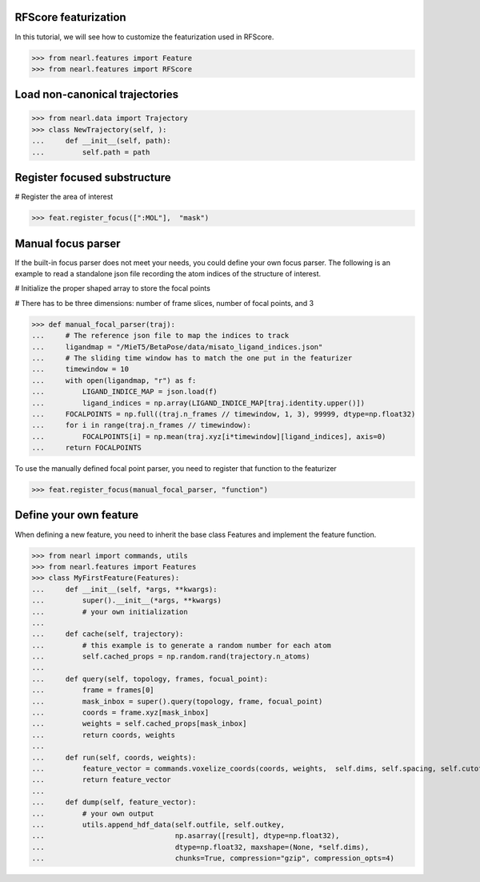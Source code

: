 .. Tutorials
.. =========


RFScore featurization
---------------------
In this tutorial, we will see how to customize the featurization used in RFScore.


>>> from nearl.features import Feature
>>> from nearl.features import RFScore


Load non-canonical trajectories
-------------------------------

>>> from nearl.data import Trajectory
>>> class NewTrajectory(self, ):
...     def __init__(self, path):
...         self.path = path





.. Register a feature
.. ------------------
.. View the example project featurizing a small subset of the [PDBbind](http://www.pdbbind.org.cn/) dataset
.. [in this script](https://github.com/miemiemmmm/BetaPose/blob/master/scripts/prepare_pdbbind.py)


Register focused substructure
-----------------------------

# Register the area of interest

>>> feat.register_focus([":MOL"],  "mask")


Manual focus parser
-------------------

If the built-in focus parser does not meet your needs, you could define your own focus parser. 
The following is an example to read a standalone json file recording the atom indices of the structure of interest. 

# Initialize the proper shaped array to store the focal points

# There has to be three dimensions: number of frame slices, number of focal points, and 3

>>> def manual_focal_parser(traj): 
...     # The reference json file to map the indices to track
...     ligandmap = "/MieT5/BetaPose/data/misato_ligand_indices.json"
...     # The sliding time window has to match the one put in the featurizer
...     timewindow = 10
...     with open(ligandmap, "r") as f:
...         LIGAND_INDICE_MAP = json.load(f)
...         ligand_indices = np.array(LIGAND_INDICE_MAP[traj.identity.upper()])
...     FOCALPOINTS = np.full((traj.n_frames // timewindow, 1, 3), 99999, dtype=np.float32)
...     for i in range(traj.n_frames // timewindow):
...         FOCALPOINTS[i] = np.mean(traj.xyz[i*timewindow][ligand_indices], axis=0)
...     return FOCALPOINTS

To use the manually defined focal point parser, you need to register that function to the featurizer

>>> feat.register_focus(manual_focal_parser, "function")




Define your own feature
-----------------------

When defining a new feature, you need to inherit the base class Features and implement the feature function.


>>> from nearl import commands, utils
>>> from nearl.features import Features
>>> class MyFirstFeature(Features): 
...     def __init__(self, *args, **kwargs):
...         super().__init__(*args, **kwargs)
...         # your own initialization
...
...     def cache(self, trajectory):
...         # this example is to generate a random number for each atom
...         self.cached_props = np.random.rand(trajectory.n_atoms)
...
...     def query(self, topology, frames, focual_point):
...         frame = frames[0]
...         mask_inbox = super().query(topology, frame, focual_point)
...         coords = frame.xyz[mask_inbox]
...         weights = self.cached_props[mask_inbox]
...         return coords, weights
...
...     def run(self, coords, weights):
...         feature_vector = commands.voxelize_coords(coords, weights,  self.dims, self.spacing, self.cutoff, self.sigma )
...         return feature_vector
...
...     def dump(self, feature_vector):
...         # your own output
...         utils.append_hdf_data(self.outfile, self.outkey, 
...                               np.asarray([result], dtype=np.float32), 
...                               dtype=np.float32, maxshape=(None, *self.dims), 
...                               chunks=True, compression="gzip", compression_opts=4)

